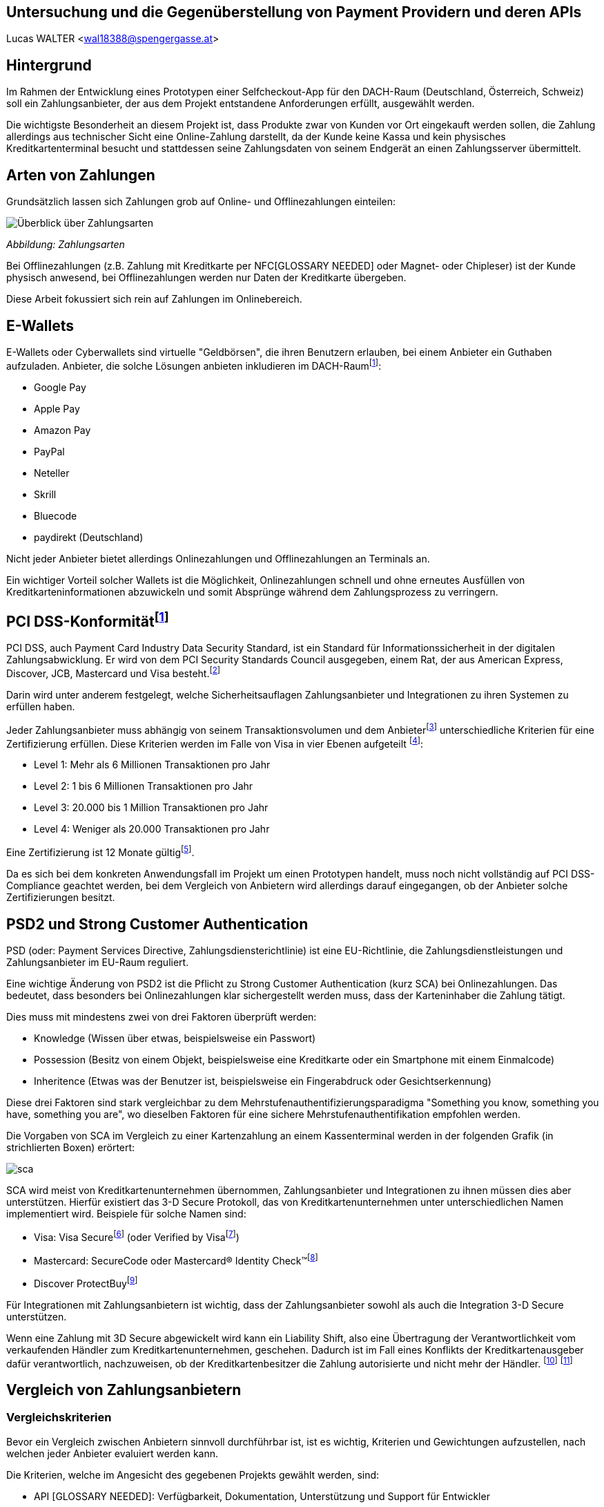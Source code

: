 [Section]
== Untersuchung und die Gegenüberstellung von Payment Providern und deren APIs

Lucas WALTER <wal18388@spengergasse.at>

:toc:

== Hintergrund

Im Rahmen der Entwicklung eines Prototypen einer Selfcheckout-App für den DACH-Raum (Deutschland, Österreich, Schweiz)
soll ein Zahlungsanbieter, der aus dem Projekt entstandene Anforderungen erfüllt, ausgewählt werden.

Die wichtigste Besonderheit an diesem Projekt ist, dass Produkte zwar von Kunden vor Ort eingekauft werden sollen,
die Zahlung allerdings aus technischer Sicht eine Online-Zahlung darstellt, da der Kunde keine Kassa und kein physisches
Kreditkartenterminal besucht und stattdessen seine Zahlungsdaten von seinem Endgerät an einen Zahlungsserver übermittelt.

== Arten von Zahlungen

Grundsätzlich lassen sich Zahlungen grob auf Online- und Offlinezahlungen einteilen:

image::../images/Zahlungsarten_Ueberblick.png[Überblick über Zahlungsarten]
_Abbildung: Zahlungsarten_

Bei Offlinezahlungen (z.B. Zahlung mit Kreditkarte per NFC[GLOSSARY NEEDED] oder Magnet- oder Chipleser) ist der
Kunde physisch anwesend, bei Offlinezahlungen werden nur Daten der Kreditkarte übergeben.

Diese Arbeit fokussiert sich rein auf Zahlungen im Onlinebereich.

== E-Wallets

E-Wallets oder Cyberwallets sind virtuelle "Geldbörsen", die ihren Benutzern erlauben, bei einem Anbieter ein Guthaben
aufzuladen.
Anbieter, die solche Lösungen anbieten inkludieren im DACH-Raumfootnote:[[Infographic\] Mobile Payments and Digital Wallets in Europe (2018): Clearhaus, https://www.clearhaus.com/blog/mobile-payments-and-digital-wallets/ abgerufen am 30.03.2021]:

- Google Pay
- Apple Pay
- Amazon Pay
- PayPal
- Neteller
- Skrill
- Bluecode
- paydirekt (Deutschland)

Nicht jeder Anbieter bietet allerdings Onlinezahlungen und Offlinezahlungen an Terminals an.

Ein wichtiger Vorteil solcher Wallets ist die Möglichkeit, Onlinezahlungen schnell und ohne erneutes Ausfüllen von
Kreditkarteninformationen abzuwickeln und somit Absprünge während dem Zahlungsprozess zu verringern.

== PCI DSS-Konformitätfootnote:[PCI Security Standards Council, https://www.pcisecuritystandards.org/ abgerufen am 02.04.2021]
PCI DSS, auch Payment Card Industry Data Security Standard, ist ein Standard für Informationssicherheit in der
digitalen Zahlungsabwicklung. Er wird von dem PCI Security Standards Council ausgegeben, einem Rat, der aus
American Express, Discover, JCB, Mastercard und Visa besteht.footnote:[PCI Security: PCI Security Standards Council, https://www.pcisecuritystandards.org/pci_security/ abgerufen am 02.04.2021]

Darin wird unter anderem festgelegt, welche Sicherheitsauflagen Zahlungsanbieter und Integrationen zu ihren Systemen
zu erfüllen haben.

Jeder Zahlungsanbieter muss abhängig von seinem Transaktionsvolumen und dem Anbieterfootnote:[PCI DSS v3.2.1 Quick Reference Guide (2018): PCI Security Standards Council, https://www.pcisecuritystandards.org/documents/PCI_DSS-QRG-v3_2_1.pdf?agreement=true&time=1617368112327 abgerufen am 02.04.2021.] unterschiedliche Kriterien für eine Zertifizierung
erfüllen.
Diese Kriterien werden im Falle von Visa in vier Ebenen aufgeteilt
footnote:[Baker, Alice (2020): A guide to the 4 PCI DSS compliance levels, IT Governance Blog En, https://www.itgovernance.eu/blog/en/a-guide-to-the-4-pci-dss-compliance-levels abgerufen am 02.04.2021.]:

- Level 1: Mehr als 6 Millionen Transaktionen pro Jahr
- Level 2: 1 bis 6 Millionen Transaktionen pro Jahr
- Level 3: 20.000 bis 1 Million Transaktionen pro Jahr
- Level 4: Weniger als 20.000 Transaktionen pro Jahr

Eine Zertifizierung ist 12 Monate gültigfootnote:[Learn More about Service Providers, Visa, https://usa.visa.com/splisting/splistinglearnmore.html#pdvsp abgerufen am 02.04.2021].

Da es sich bei dem konkreten Anwendungsfall im Projekt um einen Prototypen handelt, muss noch nicht vollständig auf
PCI DSS-Compliance geachtet werden, bei dem Vergleich von Anbietern wird allerdings darauf eingegangen, ob der Anbieter
solche Zertifizierungen besitzt.

== PSD2 und Strong Customer Authentication
PSD (oder: Payment Services Directive, Zahlungsdiensterichtlinie) ist eine EU-Richtlinie, die Zahlungsdienstleistungen
und Zahlungsanbieter im EU-Raum reguliert.

Eine wichtige Änderung von PSD2 ist die Pflicht zu Strong Customer Authentication (kurz SCA) bei Onlinezahlungen.
Das bedeutet, dass besonders bei Onlinezahlungen klar sichergestellt werden muss, dass der Karteninhaber die Zahlung tätigt.

Dies muss mit mindestens zwei von drei Faktoren überprüft werden:

- Knowledge (Wissen über etwas, beispielsweise ein Passwort)
- Possession (Besitz von einem Objekt, beispielsweise eine Kreditkarte oder ein Smartphone mit einem Einmalcode)
- Inheritence (Etwas was der Benutzer ist, beispielsweise ein Fingerabdruck oder Gesichtserkennung)

Diese drei Faktoren sind stark vergleichbar zu dem Mehrstufenauthentifizierungsparadigma
"Something you know, something you have, something you are", wo dieselben Faktoren für eine sichere Mehrstufenauthentifikation
empfohlen werden.

Die Vorgaben von SCA im Vergleich zu einer Kartenzahlung an einem Kassenterminal werden in der folgenden Grafik
(in strichlierten Boxen) erörtert:

image::../images/sca.png[]

SCA wird meist von Kreditkartenunternehmen übernommen, Zahlungsanbieter und Integrationen zu ihnen müssen dies aber unterstützen.
Hierfür existiert das 3-D Secure Protokoll, das von Kreditkartenunternehmen unter unterschiedlichen Namen implementiert wird.
Beispiele für solche Namen sind:

- Visa: Visa Securefootnote:[Visa: Visa Secure, https://www.visa.de/bezahlen-mit-visa/genutzte-technologien/visa-secure.html abgerufen am 02.04.2021] (oder Verified by Visafootnote:[card complete: Visa Secure, https://www.cardcomplete.com/fuer-unternehmen/e-m-commerce/3-d-secure/visa-secure/ abgerufen am 02.04.2021])
- Mastercard: SecureCode oder Mastercard® Identity Check™footnote:[Mastercard: Mastercard® Identity Check™ Vorteile & Anmeldung, https://www.mastercard.at/de-at/privatkunden/services-wissenswertes-innovationen/innovationen/idcheck.html abgerufen am 02.04.2021]
- Discover ProtectBuyfootnote:[Discover Global Network: ProtectBuy, https://www.discoverglobalnetwork.com/en-us/business-resources/fraud-security/products-tools/protect-buy abgerufen am 02.04.2021]

Für Integrationen mit Zahlungsanbietern ist wichtig, dass der Zahlungsanbieter sowohl als auch die Integration 3-D Secure unterstützen.

Wenn eine Zahlung mit 3D Secure abgewickelt wird kann ein Liability Shift, also eine Übertragung der Verantwortlichkeit
vom verkaufenden Händler zum Kreditkartenunternehmen, geschehen. Dadurch ist im Fall eines Konflikts der Kreditkartenausgeber
dafür verantwortlich, nachzuweisen, ob der Kreditkartenbesitzer die Zahlung autorisierte und nicht mehr der Händler.
footnote:[Paysafe Developer: 3D Secure Results and Liability Shift, https://developer.paysafe.com/en/classic-apis/3ds/test-and-go-live/3d-secure-results-and-liability-shift/#Liability abgerufen am 06.04.2021]
footnote:[Stripe Docs: Card authentication and 3D Secure, https://stripe.com/docs/payments/3d-secure abgerufen am 06.04.2021]

== Vergleich von Zahlungsanbietern

=== Vergleichskriterien
Bevor ein Vergleich zwischen Anbietern sinnvoll durchführbar ist, ist es wichtig, Kriterien und Gewichtungen
aufzustellen, nach welchen jeder Anbieter evaluiert werden kann.

Die Kriterien, welche im Angesicht des gegebenen Projekts gewählt werden, sind:

- API [GLOSSARY NEEDED]: Verfügbarkeit, Dokumentation, Unterstützung und Support für Entwickler
- angebotene Zahlungsarten
- Konformität mit Standards und Zertifizierungen
- Transaktionsgebühren
- Weitere relevante Funktionen, die eine Integration erleichtern oder einen Vorteil gegenüber anderen Anbietern darstellen

Diese Kriterien werden nach einer Punktevergabe von 0 bis 10 folgendermaßen gewichtet:

|===
|Kriterium |Gewichtung

|API: Verfügbarkeit und angebotene Funktionen
|25%

|API: Qualität der Dokumentation
|25%

|angebotene Zahlungsarten
|25%

|Konformität mit Standards und Zertifizierungen
|5%

|Kosten und Gebühren
|5%

|Sonstige Funktionen
|15%
|===

Diese Gewichtung bildet die Prioritäten für das gegebene Projekt ab.
Folgend sind einige Begründungen sowie Zusatzinformationen zu dieser Gewichtung:

- 50% der Gewichtung liegen auf der API und Funktionen, die der Anbieter durch diese zur Verfügung stellt und wie gut
diese dokumentiert sind.
Besonders im gegebenen Projektzusammenhang ist dies ein sehr wichtiger Teil, da die Applikation künftig um weitere
Funktionen erweitert werden könnte und fehlende Möglichkeiten vonseiten des Zahlungsanbieters ein großes Problem
darstellen können. Eine gute Dokumentation ist auch wichtig, da sie eine Integration stark vereinfachen kann.
- 25% der Gewichtung nehmen angebotene Zahlungsanbieter im DACH-Raum ein. Da jeder potentielle Kunde nur wenige
Zahlungsoptionen eingerichtet hat, verwendet bzw. [GLOSSARY NEEDED] verwenden will ist es wichtig, so viele Zahlungsmöglichkeiten
wie möglich anzubieten, um die meisten Kunden zu erreichen und einen Abbruch des Einkaufs bei der Zahlung
zu verhindern. Weltweit sind 73% von Onlinehändlern der Meinung, dass abgebrochene Zahlungen im Onlinehandel ein Problem
sindfootnote:[How COVID-19 has reshaped the SMB checkout: Online (2020): Paysafe, https://www.paysafe.com/en/blog/how-covid-19-has-reshaped-the-smb-checkout-online/#c182623:%7E:text=73%25%20of%20online%20businesses%20say%20cart%20abandonments%20are%20an%20issue%20for%20them abgerufen am 30.03.2021].
- Kosten, Gebühren und Zertifizierungen werden mit nur insgesamt 10% kaum berücksichtigt, da sich diese Faktoren
häufig verändern und für den Prototypen und diese Analyse kaum relevant sind.
- Sonstige Funktionen beinhalten schwer quantifizierbare Vorteile oder Nachteile einzelner Anbieter. Sie können
beispielsweise eine vorgefertigte, gehostete Zahlungsseite oder eine White-Label Lösung beinhalten.

=== Anbieter

Verglichen werden die folgenden Zahlungsanbieter:

- https://stripe.com/[Stripe]
- https://www.rapyd.net/[Rapyd]
- https://www.adyen.com/[Adyen]
- https://www.six-payment-services.com/[SIX Saferpay]
- https://www.braintreepayments.com/[Braintree]

Diese Liste zielt darauf ab, unterschiedliche Anbieter für Onlinezahlungen im DACH-Raum
abzudecken. Sie ist nicht vollständig.

Anbieter wurden nur in die Liste aufgenommen, wenn sie die folgenden Grundkriterien erfüllten:

- Der Anbieter bietet Zahlungen in Deutschland, Österreich und der Schweiz an
- Der Anbieter unterstützt Onlinezahlungen
- Der Anbieter bietet eine API an, mit welcher individuelle Applikationen außerhalb von vorgefertigten Integrationen
(z.B. WooCommerce-Integrationen) Zahlungen abwickeln können
- Der Anbieter ermöglicht für diesen Vergleich Zugriff auf das API-Interface

Auch werden direkte Anbindungen zu Banken, Kreditkartenunternehmen oder z.B. Apple Pay oder PayPal nicht verglichen.

== Stripe

Das Leitmodell von Stripe ist:

[quote, About Us: Stripe Inc., https://stripe.com/en-at/about abgerufen am 01.04.2021.]
Our mission is to increase
the GDP of the internet

Als primär für Entwickler gestaltete footnote:[About Us: Stripe, Inc., https://stripe.com/en-at#:~:text=Designed%20for%20developers abgerufen am 01.04.2021.]
Lösung bietet Stripe weltweite Zahlungen mittels REST-API oder Integrationen mit tausenden eCommerce-Systemen und Plattformen
footnote:[Stripe Partner Program: Stripe, Inc., https://stripe.com/en-at/partner-program#who-partners-with-stripe:~:text=Thousands%20of%20companies abgerufen am 01.04.2021.]
an.

=== API: Verfügbarkeit und Funktionen
Stripe legt großen Wert darauf, dass fast jede Operation über die REST-API abgewickelt werden kann.
Außerhalb der Verifizierung als Firma kann von Zahlungen über Kartenausstellung bis hin zu Auszahlungen fast jede
Operation automatisiert werden.

Für die API werden Libraries für Ruby, Python, PHP, Java, Node.JS, Go und C#/.NET sowie ein CLI (Command Line Interface)
angeboten.
Mobile SDKs [GLOSSARY NEEDED] werden für Android sowie für iOS angebotenfootnote:[Documentation: Stripe Docs, https://stripe.com/docs abgerufen am 01.04.2021.].
Für Dart existieren mehrere von Privatpersonen erstellte Packagesfootnote:[pub.dev: Stripe, https://pub.dev/packages?q=stripe abgerufen am 01.04.2021] für server- und clientseitige Applikationen.

Rückwärtskompatible Änderungen in der API werden konstant ohne neue API-Versionen veröffentlicht, für nicht
rückwärtskompatible Änderungen werden neue Versionen veröffentlicht, die Entwickler aktiv auswählen müssen.
Dies geschieht entweder mittels einer manuellen Einstellung im Dashboard oder durch Mitsenden des
HTTP-Headers `Stripe-Version`. Neue Versionen werden unregelmäßig in Abständen von ungefähr 1-6 Monaten veröffentlicht,
alte Versionen werden weiterhin unterstützt.
footnote:[API upgrades: Stripe Docs, https://stripe.com/docs/upgrades abgerufen am 01.04.2021.]

Die Stripe-API ist hochverfügbar und meldet eine Betriebszeit von 99.999% in den letzten 90 Tagen ab 01.04.2021
footnote:[Stripe System Status: Stripe, Inc., https://status.stripe.com/ abgerufen am 01.04.2021.].
Die letzte schwerwiegende Störung (Stand 01.04.2021) war circa 2 Stunden lang und am 10.07.2019.
footnote:[Singleton, David (2019): Root cause analysis: significantly elevated error rates on 2019‑07‑10, Stripe, https://stripe.com/rcas/2019-07-10 abgerufen am 01.04.2021.]
footnote:[Davis, Vincy (2019): Stripe’s API suffered two consecutive outages yesterday causing elevated error rates and response times, Packt Hub, https://hub.packtpub.com/stripes-api-suffered-two-consecutive-outages-yesterday-causing-elevated-error-rates-and-response-times/ abgerufen am 01.04.2021.]

Da kaum Ausfälle bekannt sind und die API sehr fortgeschritten ist schneidet Stripe bei diesem Kriterium mit *10/10 Punkten* ab.

=== API: Dokumentationfootnote:[Stripe, Inc.: Stripe API Reference, Stripe Docs, https://stripe.com/docs/api abgerufen am 01.04.2021.]
Stripe bietet einen https://stripe.com/docs/development/quickstart[Quickstart-Guide] und eine vollständige API-Referenz für die REST-API an.
Weiters existieren detaillierte Referenzen für das https://stripe.com/docs/cli[Stripe CLI] und die SDKs für Android und iOS.

Für jeden Codeblock in der Dokumentation und in Hilfeartikeln werden genaue Instruktionen pro verwendeter Library angegeben,
für jede Route der API können Requestcodezeilen in der gewählten Programmiersprache und Responseobjekte eingesehen werden.
Diese Codebeispiele beinhalten auch bereits im Testmodus existierende Objekte und API-Keys, sodass sie auch direkt
in ein Programm eingefügt werden können.

image::../images/stripe-doc-instr.png[Instruktionen für die Installation der Java Library, Auswahlmöglichkeiten für andere Programmiersprachen]
image::../images/stripe-doc-path.png[Requestcode und Responseobjekt für eine API-Operation mit Auswahlmöglichkeit für Programmiersprache oben rechts]

Pro API-Operation werden Objekte und ihre Attribute gezeigt und genauer erklärt. Mit einer Suchfunktion kann nach Properties,
Requests, Objekten und Hilfeartikeln gesucht werden:

image::../images/stripe-doc-search.png[Suchfunktion der Stripe-Dokumentation]

Da diese Dokumentation sehr detailliert ist, die gesamte API abdeckt und fertige, auf den Benutzer zugeschnittene, Codebeispiele
zur Verfügung stellt, schneidet Stripe bei diesem Kriterium mit *10/10 Punkten* ab.

=== Angebotene Zahlungsarten
Stripe bietet abhängig von der Region des Händlers unterschiedliche Zahlungsarten an.

Für Händler in Österreich werden Zahlungen mittels
Visa, Mastercard, Maestro, American Express, Apple Pay, Google Pay, iDeal, Sofort, SEPA, Klarna, Giropay, Alipay,
Bancontact, Cartes Bancaires und WeChat Pay
ermöglicht.

Ein Nachteil an Stripe ist allerdings, dass PayPal nicht akzeptiert wird. Dies ist ein starker Nachteil,
besonders da PayPal 2019 20,2% des E-Commerce-Umsatzes in Deutschland ausmachtefootnote:[Coelsch, Caroline (2020): Studie: Online-Payment 2020, EHI, https://www.ehi-shop.de/image/data/PDF_Leseproben/Studie_Online-Payment_2020_Leseprobe.pdf abgerufen am 01.04.2021.].

Da Stripe sehr viele Zahlungsmethoden inklusive E-Wallets anbietet, PayPal oder Diners Club allerdings nicht akzeptiert
schneidet Stripe hier mit *8/10 Punkten* ab.

=== Konformität mit Standards und Zertifizierungen
Stripe ist zertifiziert als PCI Service Provider Level 1footnote:[Service Providers, Visa, https://www.visa.com/splisting/searchGrsp.do?companyNameCriteria=stripe abgerufen am 01.04.2021]
. Da dies die industrieübliche Zertifizierung für Zahlungsanbieter ist, werden hierfür *10/10* Punkte vergeben.

=== Kosten und Transaktionsgebührenfootnote:[Stripe, Inc.: Pricing & fees, Stripe, https://stripe.com/en-at/pricing abgerufen am 01.04.2021.]
Transaktionsgebühren von Stripe sind abhängig von der Position des Händlers von Region zu Region unterschiedlich,
für diesen Vergleich werden die Preise für österreichische Händler verglichen.

Für innereuropäische Kredit- und Debitkarten werden pro Transaktion 1,4% und € 0,25 verrechnet,
für internationale Karten werden 2,9% und € 0,25 verrechnet (2% werden für Währungsumrechnungen verrechnet)

Für lokale Zahlungsmethoden wie SEPA-Überweisungen werden https://stripe.com/en-at/pricing/local-payment-methods[andere Preise] angewandt.

=== Sonstige Funktionen
- Stripe bietet einen vollständigen Testmodus mit eigenen Daten, Keys sowie Endpoints an.
- Mittels Stripe Checkout und Stripe.js kann schnell eine PCI-konforme, von Stripe
gehostete, Zahlungsseite mit modernem User Interface aufgesetzt werden
- Mit Webhooks können zahlreiche Ereignisse in Echtzeit von Stripe an Anwendungsserver übermittelt werden
- Stripe unterstützt die Übergabe eines Idempotenztokens, um sicherzustellen, dass wiederholte Anfragen nur zu einer Aktion
(z.B. Zahlung) führen können
- Sämtliche Objekt-IDs in Stripe sind mit einem Präfix versehen, das den Entwickler schnell erkennen lässt, um welches
Objekt es sich handelt. So beginnen beispielsweise IDs von PaymentIntents mit pi_ und IDs von Rechungen (Invoices) mit in_.
- Stripe führt eine Liste von Testkartennummernfootnote:[Stripe Docs: Testing, https://stripe.com/docs/testing abgerufen am 06.04.2021]
, welche im Testmodus spezifische Vorgänge wie 3D Secure Verifikationen simulieren.
- Der Support von Stripe kann Anfragen zu Problemen mit APIs schnell und akkurat beantworten.

=== Fazit
[options="autowidth"]
|===
|API: Funkt. |API: Dokum. |Zahlungs-arten |Zertif.{nbsp}{nbsp} |Kosten{nbsp}{nbsp} |Sonstige{nbsp}{nbsp} |Gesamt{nbsp}{nbsp}

|10/10
|10/10
|8/10
|10/10
|/10
|10/10
|10/10

|===

== Rapyd

=== API: Verfügbarkeit und Funktionen
Rapyd verfügt über eine detaillierte, weitreichende REST-API, welche alle Abläufe rund um Zahlungen automatisieren kann.

Die API ist aufgeteilt in Rapyd Collect, Rapyd Disburse, Rapyd Wallet und Rapyd Issuing
footnote:[Rapyd Docs: Guides & Use Cases, https://docs.rapyd.net/build-with-rapyd/docs abgerufen am 06.04.2021].

Rapyd bietet iOS- und Android-SDKs anfootnote:[Rapyd Docs: Introduction to Mobile SDK, https://docs.rapyd.net/works-with/reference/introduction-to-mobile-sdk abgerufen am 06.04.2021]
, allerdings keine Libraries für serverseitige Integrationen. Libraries von Privatpersonen sind auch nicht vorhanden
footnote:[Maven Repository: rapyd, https://mvnrepository.com/search?q=rapyd abgerufen am 02.04.2021.]
footnote:[NuGet: rapyd, https://www.nuget.org/packages?q=rapyd abgerufen am 02.04.2021.]
.

Besonderheiten an der API sind:

- Die spezifischen Header `access_key, salt, signature, timestamp` werden verwendet
footnote:[Rapyd Docs: Make your first API call, https://docs.rapyd.net/build-with-rapyd/docs/make-your-first-api-call#step-4-build-auth-headers abgerufen am 06.04.2021], die Signatur muss pro Request ein
BASE64-verschlüsselter SHA-256 Hash aus HTTP-Methode, URL, Salt, Timestamp, Access Key, Secret Key und Body sein.
- Um eine Zahlung mit gegebenen Karten- und Kundendaten zu erstellen muss in separaten Requests eine Wallet,
ein Customer und erst dann ein Payment erstellt werden.

Die API liefert detaillierte Fehlermeldungen mit genauen Erklärungen, welche Objekte fehlerhaft sind und wieso eine
Anfrage abgelehnt wurde.

Statusdaten werden seitens Rapyd nicht veröffentlicht.

Rapyd erhält hierfür *7/10 Punkte*, da die API zwar sehr fortgeschritten ist, allerdings keine Uptime ermittelt werden
kann, keine Libraries für Server existieren und durch Faktoren wie die Requestsignatur die Komplexität stark erhöht wird.

=== API: Dokumentation

Rapyd bietet Quick Start Guides, die von der Erstellung eines Testkontos bis zum ersten API-Aufruf anhand von Beispielen
erklären, wie Anfragen an die API erstellt werden sollen
footnote:[Rapyd Docs: Get Started, https://docs.rapyd.net/build-with-rapyd/docs/getting-started abgerufen am 06.04.2021].
Darin wird auch eine Postman-Collection angeboten, die
alle Routen und ihre Dokumentation beinhaltet. Wenn in dieser Postman-Collection API-Keys eingegeben werden, können
sofort alle Routen aufgerufen werden.

Die API-Referenz erörtert sämtliche Objekte, Aufrufe und Fehlermeldungen und blendet seitlich JSON-Beispiele ein.

Da die Dokumentation sehr detailliert und Anweisungen sehr klar sind erhält Rapyd hier **10/10 Punkte**.

=== Angebotene Zahlungsartenfootnote:[Rapyd: Countries and payments, https://www.rapyd.net/network/countries-and-payments/ abgerufen am 02.04.2021]
Rapyd bietet in Österreich, Deutschland und der Schweiz Kreditkartenzahlungen, in Österreich und Deutschland Banküberweisungen an.
E-Wallets fehlen allerdings in Europa vollständig.

Da E-Wallets besonders im gegebenen Projekt bei Mobilzahlungen sehr wichtig sind und Zahlungen per Bankkonto nicht im
gesamten DACH-Raum verfügbar sind erhält Rapyd für dieses Kriterium nur *5/10 Punkte*.

=== Konformität mit Standards und Zertifizierungen
Die Zahlungsinfrastruktur von Rapyd ist kompatibel mit PCI-DSS und PSD2-Richtlinien
footnote:[Rapyd: Collect Online, https://www.rapyd.net/platform/collect/online/#single-blocks:~:text=Get%20peace%2Dof%2Dmind%20with%20a%20fully%2Dcertified%20PSD2%20and%20PCI%2DDSS%20Compliant%20solution abgerufen am 02.04.2021]
und erhält somit *10/10 Punkte*.

=== Kosten und Transaktionsgebühren
Rapyd bietet weltweite Transaktionen für 2,9% + 30 Cent Gebühr pro Transaktionfootnote:[Rapyd: Pricing, https://www.rapyd.net/rapyd-pricing/ abgerufen am 06.04.2021],
für Zahlungen mit europäischen Karten werden 1,2% + 25 Cent verrechnetfootnote:[Rapyd Service Agreement, http://iconslib.rapyd.net/assets/client-portal/Service_Agreement.pdf abgerufen am 06.04.2021].

=== Sonstige Funktionen
- Rapyd bietet einen Sandboxmodus, in welchem API-Anfragen ähnlich zum Produktivsystem getestet werden können
- Mit Webhooks können zahlreiche Ereignisse in Echtzeit von Rapyd an Anwendungsserver übermittelt werden
- Rapyd versieht Objekt-IDs mit Prefixes (cus_... für Customer/Kunden, payment_... für Zahlungen)
- Mittels Rapyd Checkout kann eine PCI/DSS-konforme Lösung schnell in ein existierendes System integriert werden.
Rapyd Checkout wird als eigene gehostete Popupseite oder als Toolkit für einzelne Elemente auf einer existierenden
Website angebotenfootnote:[Rapyd Docs: Rapyd Checkout Overview, https://docs.rapyd.net/build-with-rapyd/docs/rapyd-checkout-overview abgerufen am 06.04.2021].

=== Fazit
[options="autowidth"]
|===
|API: Funkt. |API: Dokum. |Zahlungs-arten |Zertif.{nbsp}{nbsp} |Kosten{nbsp}{nbsp} |Sonstige{nbsp}{nbsp} |Gesamt{nbsp}{nbsp}

|7/10
|10/10
|5/10
|10/10
|/10
|10/10
|/10

|===

== Adyen
Adyen bietet Offlinezahlungen an Points of Sale sowie Onlinezahlungen an.

=== API: Verfügbarkeit und Funktionen
Adyen bietet eine REST-API an, über welche Zahlungen abgewickelt, Abonnements eingerichtet und Daten verändert werden können.

Für Verbindungen zur API werden Libraries für Ruby, Java, PHP, Python, C#, NodeJS und Go angeboten
footnote:[Adyen Docs: Get Started, https://docs.adyen.com/online-payments/get-started, abgerufen am 06.04.2021].

Adyen veröffentlicht Statusdatenfootnote:[Adyen: Platform Status, https://www.adyen.com/status abgerufen am 06.04.2021],
schwerwiegende Ausfälle sind seit Mai 2020 nicht bekannt (Stand: 06.04.2021)footnote:[Adyen: Status history, https://www.adyen.com/landing/platform-status/history abgerufen am 06.04.2021].

Da die API ausführlich sämtliche Zahlungsfunktionen abdeckt erhält Adyen für dieses Kriterium *10/10 Punkte*.

=== API: Dokumentation
Adyen dokumentiert die API mit Quick Start Guidesfootnote:[Adyen Docs: Online Payments, https://docs.adyen.com/online-payments abgerufen am 06.04.2021]
und einer API-Referenz (API Explorer)footnote:[Adyen: API Explorer, https://docs.adyen.com/api-explorer/#/CheckoutService/v67/overview abgerufen am 06.04.2021]
.

Die Quick Start Guides beinhalten an relevanten Stellen Beispielcode für cURL und alle Libraries:

image::../images/adyen-doc-libex.png[Beispielcode in der Dokumentation von Adyen]
footnote:[Bild: Adyen Docs: Web Drop-in integration guide, https://docs.adyen.com/online-payments/drop-in-web, abgerufen am 06.04.2021]

Der API Explorer bietet JSON-Beispiele für mehrere Business Cases an, die gleich simuliert werden können und erklärt
Request- und Responseparameter.

image::../images/adyen-doc-apiexpl[Adyen Docs API Explorer]
footnote:[Bild: Adyen API Explorer, https://docs.adyen.com/api-explorer/#/CheckoutService/v67/post/payments, abgerufen am 06.04.2021]

Adyen erhält für die Dokumentation *10/10 Punkte*.

=== Angebotene Zahlungsarten
Adyen bietet Zahlungen mit allen globalen Zahlungsarten und E-Wallets an.

Im DACH-Raum werden Zahlungen mittels:
Visa, Mastercard, American Express, Sofort, Alipay, Klarna, Apple Pay, UnionPay, Google Pay, Amazon Pay,
SEPA (Nur DE, AT), JCB, Diners Club, Discover, PayPal

Diese weite Kombination von Zahlungsmethoden und PayPal erreicht in diesem Kriterium *10/10 Punkte*.

=== Konformität mit Standards und Zertifizierungen
Adyen ist PCI DSS-zertifizierter Level 1 Service Provider
footnote:[Adyen: Certifications, https://www.adyen.com/platform/certifications abgerufen am 06.04.2021].
Somit erhält Adyen hierfür *10/10 Punkte*.

=== Kosten und Transaktionsgebührenfootnote:[Adyen: Pricing, https://www.adyen.com/pricing?navItem=europe abgerufen am 06.04.2021]
Im Vergleich zu anderen Zahlungsanbietern verrechnet Adyen pro Zahlungsart unterschiedliche Gebühren.

Eine Bearbeitungsgebühr von 0,10€ wird pro Zahlung verrechnet, dazu werden Kosten abhängig von der
verwendeten Zahlungsart aufgeschlagen.

Bei Visa, Mastercard, V-Pay und Maestro werden Kosten nach Interchange++ verrechnet. Diese sind im EU-Raum
reguliert, weshalb sie immer unter 0,2% für Debitkarten beziehungsweise 0,3% für Kreditkarten liegen
footnote:[Adyen: EU Interchange fee cap (2015), https://www.adyen.com/blog/all-you-need-to-know-about-the-eu-interchange-cap abgerufen am 06.04.2021]
footnote:[Visa: Domestic Multi-lateral Interchange Fees Austria (2018), https://www.visa.co.uk/dam/VCOM/regional/ve/unitedkingdom/PDF/fees-and-interchange/austria-october-2018.pdf abgerufen am 06.04.2021].

Die Aufstellung der Transaktionsgebühren je Zahlungsart ist wie folgt:

|===
|Zahlungsart |Gebühren (exkl. €0,10 Bearbeitungsgebühr)

|Amazon Pay
|€ 0,80 + Interchange++ je nach verwendeter Kartefootnote:[Adyen: Amazon Pay, https://www.adyen.com/payment-methods/amazon-pay abgerufen am 06.04.2021]

|Apple Pay, Google Pay
|abhängig von verwendeter Karte

|Diners Club oder Discover
|3,95% oder Interchange++

|EPS
|1,3% + € 0,20

|Maestro, V-pay
|Interchange++

|Mastercard, Visa
|Interchange++

|PayPal
|abhängig von PayPal, üblicherweise 3,4% + 35 Cent
footnote:[PayPal AT: Händler- und Verkäufergebühren, https://www.paypal.com/at/webapps/mpp/merchant-fees abgerufen am 02.04.2021]

|SEPA
|€ 0,25
|===



=== Sonstige Funktionen
- Adyen bietet vorgefertigte UI-Elemente an, um Zahlungen entgegenzunehmen
footnote:[Adyen Docs: Pre-built UI options, https://docs.adyen.com/online-payments/prebuilt-ui abgerufen am 06.04.2021],
diese können entweder als einzelne Felder in ein UI integriert oder als gesamte Komponente importiert werden.
- Adyen bietet einen separaten Testmodus an, in dem API-Integrationen getestet werden können. Für die Testumgebung
wird ein eigenes Konto angelegt.

=== Fazit
[options="autowidth"]
|===
|API: Funkt. |API: Dokum. |Zahlungs-arten |Zertif.{nbsp}{nbsp} |Kosten{nbsp}{nbsp} |Sonstige{nbsp}{nbsp} |Gesamt{nbsp}{nbsp}

|10/10
|10/10
|10/10
|10/10
|/10
|10/10
|/10

|===

== SIX Saferpay

=== API: Verfügbarkeit und Funktionen
=== API: Dokumentation
=== Angebotene Zahlungsarten
=== Konformität mit Standards und Zertifizierungen
=== Kosten und Transaktionsgebühren
=== Sonstige Funktionen
=== Fazit
[options="autowidth"]
|===
|API: Funkt. |API: Dokum. |Zahlungs-arten |Zertif.{nbsp}{nbsp} |Kosten{nbsp}{nbsp} |Sonstige{nbsp}{nbsp} |Gesamt{nbsp}{nbsp}

|/10
|/10
|/10
|/10
|/10
|/10
|/10

|===

== Braintree
Braintree ist ein PayPal angehörigerfootnote:[Braintree Payments: Braintree Privacy Statement, https://www.braintreepayments.com/at/legal/braintree-privacy-policy abgerufen am 02.04.2021] Zahlungsanbieter.

=== API: Verfügbarkeit und Funktionen
Braintree bietet zwei Arten von APIs an: REST per SDK und GraphQL.

Client SDKs werden für Android, iOS und JavaScript angeboten, Server SDKs für Java, C#/.NET, Node.js, Python und Ruby.
footnote:[Braintree Developer Documentation: Overview, https://developers.braintreepayments.com/start/overview#client-and-server-sdks abgerufen am 02.04.2021]
Für Flutter existieren zwei inoffizielle Wrapper Packages zu den Mobile SDKs
footnote:[pub.dev:flutter_braintree, https://pub.dev/packages/flutter_braintree abgerufen am 02.04.2021]
footnote:[pub.dev:braintree_payment, https://pub.dev/packages/braintree_payment abgerufen am 02.04.2021]
.

Braintree bietet ein vollständig separates Sandboxsystem für Test-API-Aufrufe.

Als einziger Anbieter auf dieser Liste bietet Braintree eine GraphQL-API neben fortgeschrittenen SDKs für bekannte
Programmiersprachen. Deshalb erreicht Braintree hier *10/10 Punkte*.

=== API: Dokumentation
Braintree bietet zwei Dokumentationsseiten für jeweils die SDKs und die GraphQL-API an.

Die SDK-Dokumentation bietet genaue Anleitungen für die Verwendung der SDKs mit Codesamples für jedes angebotene SDK.
Die Referenz des SDK ist im Vergleich zu anderen Anbietern statt auf Routen auf Business Cases (z.B. Transaktion > Verkauf)
footnote:[Braintree Developer Docs: Transaction: Sale, https://developers.braintreepayments.com/reference/request/transaction/sale/java abgerufen am 02.04.2021]
aufgeteilt und bietet für jeden Fall Codesamples und Methodendokumentationen.

Die GraphQL-Dokumentation besteht ebenfalls aus Anleitungen für spezifische Aufgaben (z.B. Erstellung von Transaktionen)
footnote:[Braintree GraphQL API: Creating Transactions, https://graphql.braintreepayments.com/guides/creating_transactions/ abgerufen am 02.04.2021]
neben der nach Queries und Mutations sortierten API-Referenz
footnote:[Braintree GraphQL API: Reference, https://graphql.braintreepayments.com/reference/#Mutation abgerufen am 02.04.2021].

Sie bietet auch einen GraphQL-basierten API-Explorer an, in dem Anfragen per Browser direkt gegen Sandboxkonten ausprobiert
werden können.footnote:[Braintree GraphQL API: API Explorer, https://graphql.braintreepayments.com/explorer/ abgerufen am 02.04.2021]

Beide API-Zugriffsmethoden sind sehr detailliert dokumentiert, weshalb Braintree *10/10 Punkte* erhält.

=== Angebotene Zahlungsarten
Braintree bietet Zahlungen mit Visa, Mastercard, Maestro, JCB, Discover, American Express, Diners Club, UnionPay, PayPal,
Apple Pay, Google Pay, Samsung Pay, Bancontact, eps, giropay, iDeal und Sofort an. Da dies die meisten Kreditkarten,
E-Wallets und Zahlungsmethoden neben einer PayPal-Integration sind erhält Braintree hierfür *10/10 Punkte*.

=== Konformität mit Standards und Zertifizierungen
Braintree ist zertifizierter PCI DSS Level 1 Anbieter
footnote:[Braintree Payments: Data Security, https://www.braintreepayments.com/at/features/data-security abgerufen am 02.04.2021]
footnote:[Visa: Visa Global Registry of Service Providers, https://www.visa.com/splisting/searchGrsp.do abgerufen am 02.04.2021]
footnote:[Mastercard: Site Data Protection (SDP) Program Registered Service Provider List, https://www.mastercard.us/content/dam/mccom/global/documents/Sitedataprotection/site-data-protection-pci-list.pdf abgerufen am 02.04.2021]
und erhält somit in diesem Kriterium *10/10 Punkte*.

=== Kosten und Transaktionsgebühren
Braintree verrechnet für Kartenzahlungen oder Zahlungen per Google Pay oder Apple Pay 1,9% + 30 Cent pro Zahlung
footnote:[Braintree Payments: Pricing, https://www.braintreepayments.com/at/braintree-pricing abgerufen am 02.04.2021],
Zahlungen über PayPal kosten wegen Gebühren von PayPal 3,4% + 35 Cent
footnote:[PayPal AT: Händler- und Verkäufergebühren, https://www.paypal.com/at/webapps/mpp/merchant-fees abgerufen am 02.04.2021].

=== Sonstige Funktionen
- Braintree stellt in seinen Mobile und Web SDKs Drop-In UIs zur Verfügung, mit welchen schnell eine benutzerfreundliche,
PCI-konforme, Zahlungsseite in eine existierende App eingebaut werden kann.

=== Fazit
[options="autowidth"]
|===
|API: Funkt. |API: Dokum. |Zahlungs-arten |Zertif.{nbsp}{nbsp} |Kosten{nbsp}{nbsp} |Sonstige{nbsp}{nbsp} |Gesamt{nbsp}{nbsp}

|10/10
|10/10
|10/10
|10/10
|/10
|10/10
|/10

|===

== Fazit

The Lady of the Lake, her arm clad in the purest shimmering samite,
held aloft Excalibur from the bosom of the water,
signifying by divine providence that I, ((Arthur)),
was to carry Excalibur (((Sword, Broadsword, Excalibur))).
That is why I am your king. Shut up! Will you shut up?!
Burn her anyway! I'm not a witch.
Look, my liege! We found them.

WARNING: Warning

TIP: Tip

IMPORTANT: Important

CAUTION: Caution

NOTE: Note

[IMPORTANT]
.Feeding the Werewolves
====
While werewolves are hardy community members, keep in mind the following dietary concerns:

. They are allergic to cinnamon.
. More than two glasses of orange juice in 24 hours makes them howl in harmony with alarms and sirens.
. Celery makes them sad.
====
////
== Diagramming

== Class Diagram

[plantuml, generated/Collab, svg]
----
@startuml
abstract class AbstractList
abstract AbstractCollection
interface List
interface Collection

List <|-- AbstractList
Collection <|-- AbstractCollection

Collection <|- List
AbstractCollection <|- AbstractList
AbstractList <|-- ArrayList

class ArrayList {
Object[] elementData
size()
}

enum TimeUnit {
DAYS
HOURS
MINUTES
}
@enduml
----

== Component

[plantuml, generated/HighLevelArch, svg]
----
@startuml

package "Some Group" {
HTTP -up- [First Component]
[Another Component] -up-> HTTP
}

package "Other Groups" {
FTP -up- [Second Component]

[First Component] -up-> FTP
}

@enduml
----

== WorkBreakDown

[plantuml, generated/WBS, svg]
----
@startwbs
* Business Process Modelling WBS
** Launch the project
*** Complete Stakeholder Research
*** Initial Implementation Plan
** Design phase
*** Model of AsIs Processes Completed
**** Model of AsIs Processes Completed1
**** Model of AsIs Processes Completed2
*** Measure AsIs performance metrics
*** Identify Quick Wins
** Complete innovate phase
@endwbs
----

== Entity Relationship Diagram

[plantuml, generated/ER, svg]
----
@startuml

Entity01 }|..|| Entity02
Entity03 }o..o| Entity04
Entity05 ||--o{ Entity06
Entity07 |o--|| Entity08

@enduml
----

== Gantt

[plantuml, generated/Gantt, svg]
----
@startgantt
[Prototype design] lasts 15 days
[Test prototype] lasts 10 days
@endgantt
----

== AsciiMath

[plantuml, generated/AsciiMath, svg]
----
@startlatex
\sum_{i=0}^{n-1} (a_i + b_i^2)
@endlatex
----

== DOT

[plantuml, generated/DOT, svg]
----
@startdot
digraph foo {
  node [style=rounded]
  node1 [shape=box]
  node2 [fillcolor=yellow, style="rounded,filled", shape=diamond]
  node3 [shape=record, label="{ a | b | c }"]

  node1 -> node2 -> node3
}
@enddot
----

== Ditaa

[ditaa, generated/Ditaa, png]
----
@startditaa
+--------+   +-------+    +-------+
|        +---+ ditaa +--> |       |
|  Text  |   +-------+    |Diagram|
|Dokument|   |!Magie!|    |       |
|     {d}|   |       |    |       |
+---+----+   +-------+    +-------+
	:                         ^
	|    Ein Haufen Arbeit    |
	+-------------------------+
@endditaa
----

////

